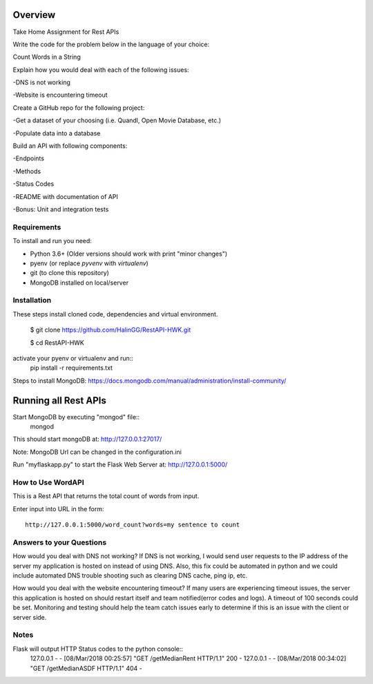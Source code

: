 Overview
========
Take Home Assignment for Rest APIs

Write the code for the problem below in the language of your choice:

Count Words in a String

Explain how you would deal with each of the following issues:

-DNS is not working

-Website is encountering timeout


Create a GitHub repo for the following project:

-Get a dataset of your choosing (i.e. Quandl, Open Movie Database, etc.)

-Populate data into a database

Build an API with following components:

-Endpoints

-Methods

-Status Codes

-README with documentation of API

-Bonus: Unit and integration tests


Requirements
------------

To install and run you need:

- Python 3.6+ (Older versions should work with print "minor changes")
- pyenv (or replace `pyvenv` with `virtualenv`)
- git (to clone this repository)
- MongoDB installed on local/server

Installation
------------

These steps install cloned code, dependencies and virtual environment.

    $ git clone https://github.com/HalinGG/RestAPI-HWK.git

    $ cd RestAPI-HWK
activate your pyenv or virtualenv and run::
    pip install -r requirements.txt


Steps to install MongoDB: https://docs.mongodb.com/manual/administration/install-community/


Running all Rest APIs
=================

Start MongoDB by executing "mongod" file::
    mongod

This should start mongoDB at: http://127.0.0.1:27017/

Note: MongoDB Url can be changed in the configuration.ini

Run "myflaskapp.py" to start the Flask Web Server at: http://127.0.0.1:5000/


How to Use WordAPI
------------------
This is a Rest API that returns the total count of words from input.

Enter input into URL in the form::

    http://127.0.0.1:5000/word_count?words=my sentence to count


Answers to your Questions
-------------------------

How would you deal with DNS not working?
If DNS is not working, I would send user requests to the IP address of the server my
application is hosted on instead of using DNS. Also, this fix could be automated in python
and we could include automated DNS trouble shooting such as clearing DNS cache, ping ip, etc.


How would you deal with the website encountering timeout?
If many users are experiencing timeout issues, the server this application
is hosted on should restart itself and team notified(error codes and logs).
A timeout of 100 seconds could be set.
Monitoring and testing should help the team catch issues early to determine
if this is an issue with the client or server side.



Notes
------

Flask will output HTTP Status codes to the python console::
    127.0.0.1 - - [08/Mar/2018 00:25:57] "GET /getMedianRent HTTP/1.1" 200 -
    127.0.0.1 - - [08/Mar/2018 00:34:02] "GET /getMedianASDF HTTP/1.1" 404 -

